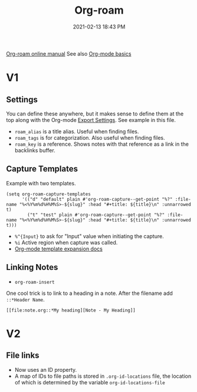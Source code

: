:PROPERTIES:
:ID:       7514BB0A-9713-4C61-9FFD-6C93BC0F0374
:ROAM_REFS: https://foo.com
:ROAM_ALIASES: "Org-roam stuff"
:END:
#+title: Org-roam
#+date: 2021-02-13 18:43 PM
#+filetags: :org_roam:org_mode:emacs:


[[https://www.orgroam.com/manual.html][Org-roam online manual]]
See also [[id:E67BF8C6-A54C-4E71-A9B3-F2FE1D14632A][Org-mode basics]]   

* V1
** Settings

   You can define these anywhere, but it makes sense to define them at the top
   along with the Org-mode [[id:EA505166-BE28-45D4-8390-343AC9B48D05][Export Settings]]. See example in this file.

   - ~roam_alias~ is a title alias. Useful when finding files.
   - ~roam_tags~ is for categorization. Also useful when finding files.
   - ~roam_key~ is a reference. Shows notes with that reference as a link in the
     backlinks buffer.

** Capture Templates

   Example with two templates.

   #+begin_src elisp
     (setq org-roam-capture-templates
           '(("d" "default" plain #'org-roam-capture--get-point "%?" :file-name "%<%Y%m%d%H%M%S>-${slug}" :head "#+title: ${title}\n" :unnarrowed t)
             ("t" "test" plain #'org-roam-capture--get-point "%?" :file-name "%<%Y%m%d%H%M%S>-${slug}" :head "#+title: ${title}\n" :unnarrowed t)))
   #+end_src

   - ~%^{Input}~ to ask for "Input" value when initiating the capture.
   - ~%i~ Active region when capture was called.
   - [[https://orgmode.org/manual/Template-expansion.html#Template-expansion][Org-mode template expansion docs]]

** Linking Notes
   - ~org-roam-insert~
    
   One cool trick is to link to a heading in a note. After the filename add
   ~::*Header Name~.

   #+begin_src
     [[file:note.org::*My heading][Note - My Heading]] 
   #+end_src

* V2
** File links
   - Now uses an ID property.
   - A map of IDs to file paths is stored in ~.org-id-locations~ file, the
     location of which is determined by the variable ~org-id-locations-file~
